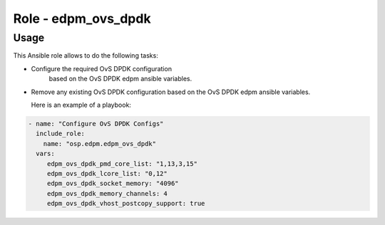 ========================
Role - edpm_ovs_dpdk
========================

Usage
~~~~~

This Ansible role allows to do the following tasks:

* Configure the required OvS DPDK configuration
   based on the OvS DPDK edpm ansible variables.

* Remove any existing OvS DPDK configuration based
  on the OvS DPDK edpm ansible variables.

  Here is an example of a playbook:

.. code-block:: YAML

    - name: "Configure OvS DPDK Configs"
      include_role:
        name: "osp.edpm.edpm_ovs_dpdk"
      vars:
         edpm_ovs_dpdk_pmd_core_list: "1,13,3,15"
         edpm_ovs_dpdk_lcore_list: "0,12"
         edpm_ovs_dpdk_socket_memory: "4096"
         edpm_ovs_dpdk_memory_channels: 4
         edpm_ovs_dpdk_vhost_postcopy_support: true
